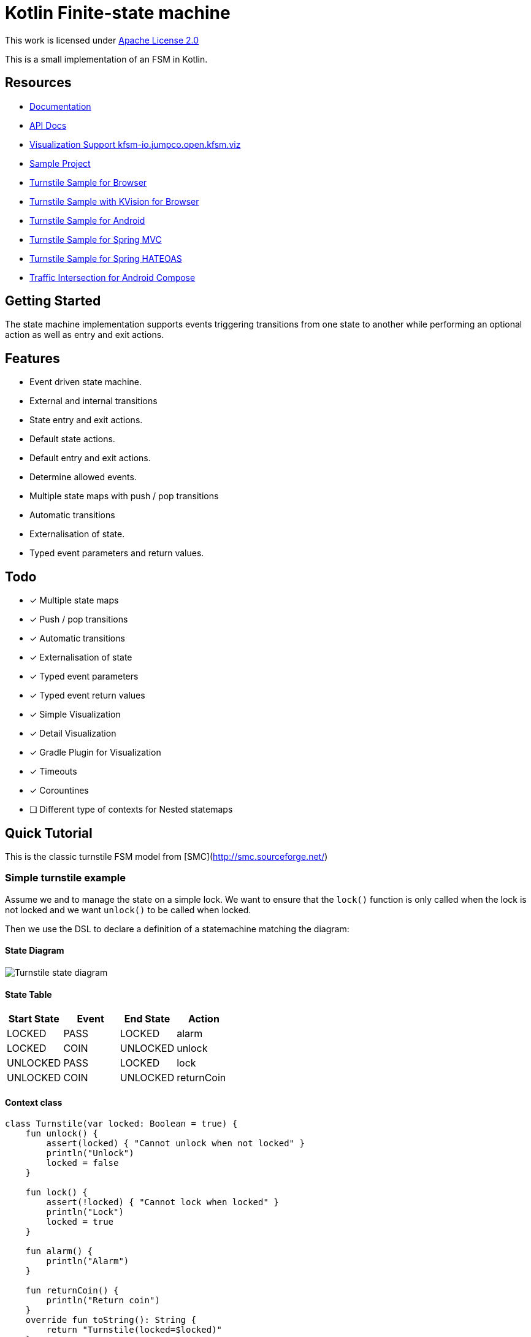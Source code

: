 = Kotlin Finite-state machine

This work is licensed under link:https://www.apache.org/licenses/LICENSE-2.0.html[Apache License 2.0]

This is a small implementation of an FSM in Kotlin.

== Resources
* link:https://open.jumpco.io/projects/kfsm/index.html[Documentation]
* link:https://open.jumpco.io/projects/kfsm/javadoc/index.html[API Docs]
* link:https://github.com/open-jumpco/kfsm-viz[Visualization Support kfsm-io.jumpco.open.kfsm.viz]
* link:https://github.com/open-jumpco/kfsm-samples[Sample Project]
* link:https://github.com/open-jumpco/kfsm-web[Turnstile Sample for Browser]
* link:https://github.com/open-jumpco/kfsm-kvision-web[Turnstile Sample with KVision for Browser]
* link:https://github.com/open-jumpco/kfsm-android[Turnstile Sample for Android]
* link:https://github.com/open-jumpco/kfsm-spring[Turnstile Sample for Spring MVC]
* link:https://github.com/open-jumpco/kfsm-spring-rest[Turnstile Sample for Spring HATEOAS]
* link:https://github.com/open-jumpco/kfsm-android-compose-traffic[Traffic Intersection for Android Compose]

== Getting Started

The state machine implementation supports events triggering transitions from one state to another while performing an optional action as well as entry and exit actions.

== Features
* Event driven state machine.
* External and internal transitions
* State entry and exit actions.
* Default state actions.
* Default entry and exit actions.
* Determine allowed events.
* Multiple state maps with push / pop transitions
* Automatic transitions
* Externalisation of state.
* Typed event parameters and return values.

== Todo
* [x] Multiple state maps
* [x] Push / pop transitions
* [x] Automatic transitions
* [x] Externalisation of state
* [x] Typed event parameters
* [x] Typed event return values
* [x] Simple Visualization
* [x] Detail Visualization
* [x] Gradle Plugin for Visualization
* [x] Timeouts
* [x] Corountines
* [ ] Different type of contexts for Nested statemaps

== Quick Tutorial
This is the classic turnstile FSM model from [SMC](http://smc.sourceforge.net/)

=== Simple turnstile example
Assume we and to manage the state on a simple lock.
We want to ensure that the `lock()` function is only called when the lock is not locked and we want `unlock()` to be called when locked.

Then we use the DSL to declare a definition of a statemachine matching the diagram:

==== State Diagram

image::src/docs/asciidoc/turnstile-fsm.png[Turnstile state diagram]

==== State Table

|===
|Start State |Event |End State |Action

|LOCKED
|PASS
|LOCKED
|alarm

|LOCKED
|COIN
|UNLOCKED
|unlock

|UNLOCKED
|PASS
|LOCKED
|lock

|UNLOCKED
|COIN
|UNLOCKED
|returnCoin
|===

==== Context class
[source,kotlin,numbered]
----
class Turnstile(var locked: Boolean = true) {
    fun unlock() {
        assert(locked) { "Cannot unlock when not locked" }
        println("Unlock")
        locked = false
    }

    fun lock() {
        assert(!locked) { "Cannot lock when locked" }
        println("Lock")
        locked = true
    }

    fun alarm() {
        println("Alarm")
    }

    fun returnCoin() {
        println("Return coin")
    }
    override fun toString(): String {
        return "Turnstile(locked=$locked)"
    }
}
----

==== Enums for States and Events
We declare 2 enums, one for the possible states and one for the possible events.

[source,kotlin,numbered]
----
enum class TurnstileStates {
    LOCKED,
    UNLOCKED
}

enum class TurnstileEvents {
    COIN,
    PASS
}
----

==== Packaged definition and execution
[source,kotlin,numbered]
----
class TurnstileFSM(turnstile: Turnstile) {
    private val fsm = definition.create(turnstile)

    fun coin() = fsm.sendEvent(TurnstileEvents.COIN)
    fun pass() = fsm.sendEvent(TurnstileEvents.PASS)
    companion object {
        private val definition = stateMachine(
            TurnstileStates.values().toSet(),
            TurnstileEvents::class,
            Turnstile::class
        ) {
            initialState {
            if (locked)
                TurnstileStates.LOCKED
            else
                TurnstileStates.UNLOCKED
            }
            default {
                onEntry { startState, targetState, _ ->
                    println("entering:$startState -> $targetState for $this")
                }
                // default transition will invoke alarm
                action { state, event, _ ->
                    println("Default action for state($state) -> event($event) for $this")
                    alarm()
                }
                onExit { startState, targetState, _ ->
                    println("exiting:$startState -> $targetState for $this")
                }
            }
            // when current state is LOCKED
            whenState(TurnstileStates.LOCKED) {
                // external transition on COIN to UNLOCKED state
                onEvent(TurnstileEvents.COIN to TurnstileStates.UNLOCKED) {
                    unlock()
                }
            }
            // when current state is UNLOCKED
            whenState(TurnstileStates.UNLOCKED) {
                // internal transition on COIN
                onEvent(TurnstileEvents.COIN) {
                    returnCoin()
                }
                // external transition on PASS to LOCKED state
                onEvent(TurnstileEvents.PASS to TurnstileStates.LOCKED) {
                    lock()
                }
            }
        }.build()
    }
}
----

With this definition we are saying:
When the state is `LOCKED` and on a `COIN` event then transition to `UNLOCKED` and execute the lambda which is treated
as a member of the context `{ unlock() }`

When the state is `LOCKED` and on event `PASS` we perform the action `alarm()` without changing the end state.

==== Usage
Then we instantiate the FSM and provide a context to operate on:

[source,kotlin,numbered]
----
val turnstile = Turnstile()
val fsm = TurnstileFSM(turnstile)
----

Now we have a context that is independent of the FSM.

Sending events may invoke actions:
[source,kotlin,numbered]
----
// State state is LOCKED
fsm.coin()
// Expect unlock action end state is UNLOCKED
fsm.pass()
// Expect lock() action and end state is LOCKED
fsm.pass()
// Expect alarm() action and end state is LOCKED
fsm.coin()
// Expect unlock() and end state is UNLOCKED
fsm.coin()
// Expect returnCoin() and end state is UNLOCKED
----

This model means the FSM can be instantiated as needed if the context has values that represent the state. The idea is that the context will properly maintain it's internal state.

The FSM can derive the formal state from the value(s) of properties of the context.

The link:https://open.jumpco.io/projects/kfsm/index.html[Documentation] contains more detail on creating finite state machine implementations.

The documentation contains examples for:

* link:https://open.jumpco.io/projects/kfsm/index.html#advanced-features[Turnstile providing for coin values.]
* link:https://open.jumpco.io/projects/kfsm/index.html#secure-turnstile-example[Secure turnstile with card and override.]
* link:https://open.jumpco.io/projects/kfsm/index.html#packet-reader-example[Packet Reader finite state machine.]
* link:https://open.jumpco.io/projects/kfsm/index.html#immutable-context-example[ImmutableLock and FSM.]

=== Repository

Use this repository for SNAPSHOT builds. Releases are on Maven Central
[source,groovy]
----
repositories {
    maven {
        url 'https://oss.sonatype.org/content/groups/public'
    }
}
----
=== Dependencies

==== KMP Projects

The dependency used in common modules.

[source,groovy]
----
dependencies {
    implementation 'io.jumpco.open:kfsm:1.9.0-RC1'
}
----

==== JVM Projects

[source,groovy]
----
dependencies {
    implementation 'io.jumpco.open:kfsm-jvm:1.9.0-RC1'
}
----

==== KotlinJS Projects

[source,groovy]
----
dependencies {
    implementation 'io.jumpco.open:kfsm-js:1.9.0-RC1'
}
----

==== Kotlin/Native Projects using LinuxX64

[source,groovy]
----
dependencies {
    implementation 'io.jumpco.open:kfsm-linuxX64:1.9.0-RC1'
}
----

==== Kotlin/Native Projects using MinGW64

[source,groovy]
----
dependencies {
    implementation 'io.jumpco.open:kfsm-mingwX64:1.9.0-RC1'
}
----

==== Kotlin/Native Projects using macOS

[source,groovy]
----
dependencies {
    implementation 'io.jumpco.open:kfsm-macosX64:1.9.0-RC1'
}
----

== Simple Visualisation

By using the StateMachineDefinition created by the DSL we do not have access to the details of guard expressions or actions.

For more detailed visualization use link:https://github.com/open-jumpco/kfsm-viz[kfsm-io.jumpco.open.kfsm.viz]

[source,kotlin]
----
@Test
fun produceVisualizationTurnstileFSM() {
    println("== TurnStile")
    val visualization = visualize(TurnstileFSM.definition)
    File("generated", "turnstile.plantuml").writeText(plantUml(visualization))
}
----


=== Plantuml

==== Turnstile FSM

link:./src/commonTest/kotlin/io/jumpco/open/kfsm/example/TurnstileTypes.kt[TurnstileTypes.kt]

image::turnstile.png[]

==== Paying Turnstile FSM

link:./src/commonTest/kotlin/io/jumpco/open/kfsm/example/PayingTurnstileTypes.kt[PayingTurnstileTypes.kt]

image::paying_turnstile.png[]

==== Secure Turnstile FSM

link:./src/commonTest/kotlin/io/jumpco/open/kfsm/example/SecureTurnstile.kt[SecureTurnstile.kt]

image::secure_turnstile.png[]

==== Packer Reader FSM

link:./src/jvmTest/kotlin/io/jumpco/open/kfsm/example/PacketReaderTests.kt[PacketReaderTests.kt]

image::packet_reader.png[]


== Questions:
* Should entry / exit actions receive state or event as arguments?
* Should default actions receive state or event as arguments?
* Is there a more elegant way to define States and Events using sealed classes?
* Are any features missing from the implementation?
